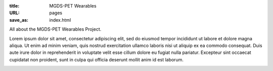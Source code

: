 :title: MGDS-PET Wearables
:URL: pages
:save_as: index.html

All about the MGDS-PET Wearables Project. 

Lorem ipsum dolor sit amet, consectetur adipiscing elit, sed do eiusmod tempor incididunt ut labore et dolore magna aliqua. Ut enim ad minim veniam, quis nostrud exercitation ullamco laboris nisi ut aliquip ex ea commodo consequat. Duis aute irure dolor in reprehenderit in voluptate velit esse cillum dolore eu fugiat nulla pariatur. Excepteur sint occaecat cupidatat non proident, sunt in culpa qui officia deserunt mollit anim id est laborum.

.. image:: /images/bluePlanet.png
	:alt: Blue Planet
	:align: center
	:scale: 75 %
